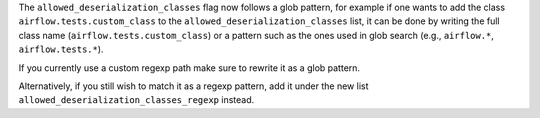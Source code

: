 The ``allowed_deserialization_classes`` flag now follows a glob pattern, for example if one wants
to add the class ``airflow.tests.custom_class`` to the ``allowed_deserialization_classes`` list, it can be
done by writing the full class name (``airflow.tests.custom_class``) or a pattern such as the ones used in 
glob search (e.g., ``airflow.*``, ``airflow.tests.*``).

If you currently use a custom regexp path make sure to rewrite it as a glob pattern.

Alternatively, if you still wish to match it as a regexp pattern, add it under the new list
``allowed_deserialization_classes_regexp`` instead.